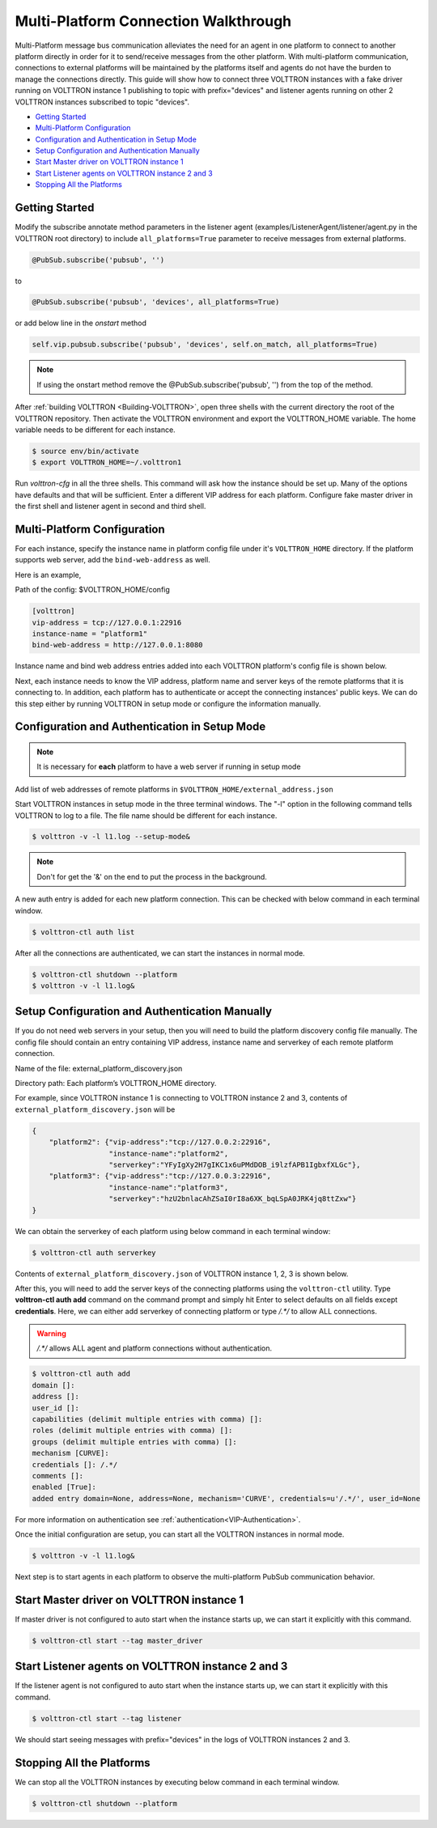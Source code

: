 .. _Multi-Platform-Walkthrough:

Multi-Platform Connection Walkthrough
=====================================

Multi-Platform message bus communication alleviates the need for an agent in one platform to connect to another platform
directly in order for it to send/receive messages from the other platform. With multi-platform communication, connections
to external platforms will be maintained by the platforms itself and agents do not have the burden to manage the
connections directly. This guide will show how to connect three VOLTTRON instances with a fake driver running on VOLTTRON
instance 1 publishing to topic with prefix="devices" and listener agents running on other 2 VOLTTRON instances
subscribed to topic "devices".


-  `Getting Started <#getting-started>`__
-  `Multi-Platform Configuration <#multi-platform-configuration>`__
-  `Configuration and Authentication in Setup Mode <#configuration-and-authentication-in-setup-mode>`__
-  `Setup Configuration and Authentication Manually <#setup-configuration-and-authentication-manually>`__
-  `Start Master driver on VOLTTRON instance 1 <#start-master-driver-on-volttron-instance-1>`__
-  `Start Listener agents on VOLTTRON instance 2 and 3 <#start-listener-agents-on-volttron-instance-2-and-3>`__
-  `Stopping All the Platforms <#stopping-all-the-platforms>`__


Getting Started
---------------
Modify the subscribe annotate method parameters in the listener agent (examples/ListenerAgent/listener/agent.py in
the VOLTTRON root directory) to include ``all_platforms=True`` parameter
to receive messages from external platforms.

.. code-block:: python

    @PubSub.subscribe('pubsub', '')


to

.. code-block:: python

    @PubSub.subscribe('pubsub', 'devices', all_platforms=True)

or add below line in the `onstart` method

.. code-block:: python

    self.vip.pubsub.subscribe('pubsub', 'devices', self.on_match, all_platforms=True)
    
.. note:: If using the onstart method remove the @PubSub.subscribe('pubsub', '') from the top of the method.


After :ref:`building VOLTTRON <Building-VOLTTRON>`, open three shells with the current directory the root of the
VOLTTRON repository. Then activate the VOLTTRON environment and export the VOLTTRON\_HOME variable. The home
variable needs to be different for each instance.

.. code-block:: console

    $ source env/bin/activate
    $ export VOLTTRON_HOME=~/.volttron1

Run `volttron-cfg` in all the three shells. This command will ask how the instance
should be set up. Many of the options have defaults and that will be sufficient. Enter a different VIP address for each
platform. Configure fake master driver in the first shell and listener agent in second and third shell.

|Terminator Setup|


Multi-Platform Configuration
----------------------------
For each instance, specify the instance name in platform config file under it's ``VOLTTRON_HOME`` directory.
If the platform supports web server, add the ``bind-web-address`` as well.

Here is an example,

Path of the config: $VOLTTRON_HOME/config

.. code-block:: console

    [volttron]
    vip-address = tcp://127.0.0.1:22916
    instance-name = "platform1"
    bind-web-address = http://127.0.0.1:8080

Instance name and bind web address entries added into each VOLTTRON platform's config file is shown below.

|Multi-Platform Config|

Next, each instance needs to know the VIP address, platform name and server keys of the remote platforms that it is connecting
to. In addition, each platform has to authenticate or accept the connecting instances' public keys. We can do this step
either by running VOLTTRON in setup mode or configure the information manually.

Configuration and Authentication in Setup Mode
----------------------------------------------

.. note:: It is necessary for **each** platform to have a web server if running in setup mode

Add list of web addresses of remote platforms in ``$VOLTTRON_HOME/external_address.json``

|External Address Config|


Start VOLTTRON instances in setup mode in the three terminal windows. The "-l" option in the following command tells
VOLTTRON to log to a file. The file name should be different for each instance.

.. code-block:: console

    $ volttron -v -l l1.log --setup-mode&

.. note:: Don't for get the '&' on the end to put the process in the background.

A new auth entry is added for each new platform connection. This can be checked with below command in each terminal
window.

.. code-block:: console

    $ volttron-ctl auth list

|Auth Entry|

After all the connections are authenticated, we can start the instances in normal mode.

.. code-block:: console

    $ volttron-ctl shutdown --platform
    $ volttron -v -l l1.log&


Setup Configuration and Authentication Manually
-----------------------------------------------
If you do not need web servers in your setup, then you will need to build the platform discovery config file manually.
The config file should contain an entry containing VIP address, instance name and serverkey of each remote platform
connection.

Name of the file: external_platform_discovery.json

Directory path:   Each platform’s VOLTTRON_HOME directory.

For example, since VOLTTRON instance 1 is connecting to VOLTTRON instance 2 and 3, contents of
``external_platform_discovery.json`` will be


.. code-block:: json

    {
        "platform2": {"vip-address":"tcp://127.0.0.2:22916",
                      "instance-name":"platform2",
                      "serverkey":"YFyIgXy2H7gIKC1x6uPMdDOB_i9lzfAPB1IgbxfXLGc"},
        "platform3": {"vip-address":"tcp://127.0.0.3:22916",
                      "instance-name":"platform3",
                      "serverkey":"hzU2bnlacAhZSaI0rI8a6XK_bqLSpA0JRK4jq8ttZxw"}
    }

We can obtain the serverkey of each platform using below command in each terminal window:

.. code-block:: console

    $ volttron-ctl auth serverkey

Contents of ``external_platform_discovery.json`` of VOLTTRON instance 1, 2, 3 is shown below.


|Multi-Platform Discovery Config|


After this, you will need to add the server keys of the connecting platforms using the ``volttron-ctl`` utility. Type
**volttron-ctl auth add** command on the command prompt and simply hit Enter to select defaults on all fields
except **credentials**. Here, we can either add serverkey of connecting platform or type `/.*/` to allow ALL
connections.

.. warning:: `/.*/` allows ALL agent and platform connections without authentication.

.. code-block:: console

   $ volttron-ctl auth add
   domain []:
   address []:
   user_id []:
   capabilities (delimit multiple entries with comma) []:
   roles (delimit multiple entries with comma) []:
   groups (delimit multiple entries with comma) []:
   mechanism [CURVE]:
   credentials []: /.*/
   comments []:
   enabled [True]:
   added entry domain=None, address=None, mechanism='CURVE', credentials=u'/.*/', user_id=None

For more information on authentication see :ref:`authentication<VIP-Authentication>`.


Once the initial configuration are setup, you can start all the VOLTTRON instances in normal mode.

.. code-block:: console

    $ volttron -v -l l1.log&

Next step is to start agents in each platform to observe the multi-platform PubSub communication behavior.

Start Master driver on VOLTTRON instance 1
------------------------------------------
If master driver is not configured to auto start when the instance starts up, we can start it explicitly with this
command.

.. code-block:: console

    $ volttron-ctl start --tag master_driver


Start Listener agents on VOLTTRON instance 2 and 3
--------------------------------------------------
If the listener agent is not configured to auto start when the instance starts up, we can start it explicitly with this
command.

.. code-block:: console

    $ volttron-ctl start --tag listener

We should start seeing messages with prefix="devices" in the logs of VOLTTRON instances 2 and 3.

|Multi-Platform PubSub|


Stopping All the Platforms
--------------------------

We can stop all the VOLTTRON instances by executing below command in each terminal window.

.. code-block:: console

    $ volttron-ctl shutdown --platform


.. |Terminator Setup| image:: files/multiplatform-terminator-setup.png
                      :target: ../../_images/multiplatform-terminator-setup.png
.. |Multi-Platform Config| image:: files/multiplatform-config.png
                      :target: ../../_images/multiplatform-config.png
.. |External Address Config| image:: files/multiplatform-external-address.png
                      :target: ../../_images/multiplatform-external-address.png
.. |Auth Entry| image:: files/multiplatform-setupmode-auth-screen.png
                      :target: ../../_images/multiplatform-setupmode-auth-screen.png
.. |Multi-Platform Discovery Config| image:: files/multiplatform-discovery-config.png
                      :target: ../../_images/multiplatform-discovery-config.png
.. |Multi-Platform PubSub| image:: files/multiplatform-pubsub.png
                      :target: ../../_images/multiplatform-pubsub.png
